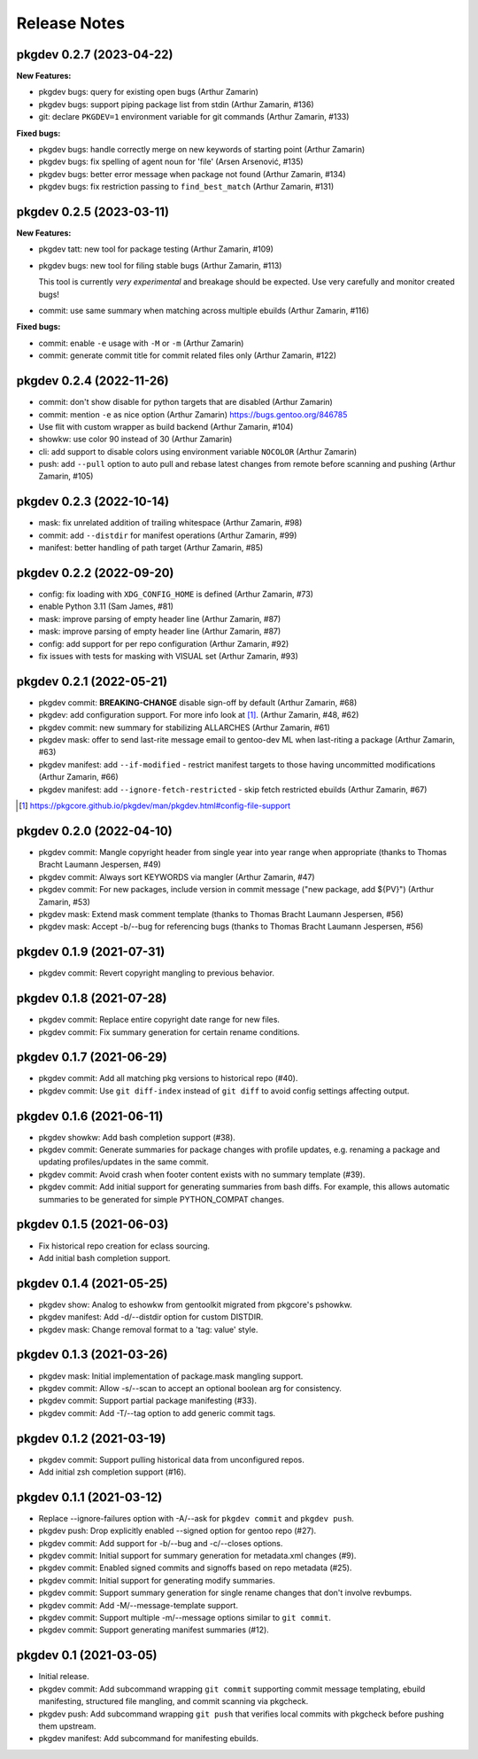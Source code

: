 =============
Release Notes
=============

pkgdev 0.2.7 (2023-04-22)
-------------------------

**New Features:**

- pkgdev bugs: query for existing open bugs (Arthur Zamarin)

- pkgdev bugs: support piping package list from stdin (Arthur Zamarin, #136)

- git: declare ``PKGDEV=1`` environment variable for git commands (Arthur
  Zamarin, #133)

**Fixed bugs:**

- pkgdev bugs: handle correctly merge on new keywords of starting point (Arthur
  Zamarin)

- pkgdev bugs: fix spelling of agent noun for 'file' (Arsen Arsenović, #135)

- pkgdev bugs: better error message when package not found (Arthur Zamarin,
  #134)

- pkgdev bugs: fix restriction passing to ``find_best_match`` (Arthur Zamarin,
  #131)

pkgdev 0.2.5 (2023-03-11)
-------------------------

**New Features:**

- pkgdev tatt: new tool for package testing (Arthur Zamarin, #109)

- pkgdev bugs: new tool for filing stable bugs (Arthur Zamarin, #113)

  This tool is currently *very experimental* and breakage should be expected.
  Use very carefully and monitor created bugs!

- commit: use same summary when matching across multiple ebuilds (Arthur
  Zamarin, #116)

**Fixed bugs:**

- commit: enable ``-e`` usage with ``-M`` or ``-m`` (Arthur Zamarin)

- commit: generate commit title for commit related files only (Arthur Zamarin,
  #122)

pkgdev 0.2.4 (2022-11-26)
-------------------------

- commit: don't show disable for python targets that are disabled (Arthur
  Zamarin)

- commit: mention ``-e`` as nice option (Arthur Zamarin)
  https://bugs.gentoo.org/846785

- Use flit with custom wrapper as build backend (Arthur Zamarin, #104)

- showkw: use color 90 instead of 30 (Arthur Zamarin)

- cli: add support to disable colors using environment variable ``NOCOLOR``
  (Arthur Zamarin)

- push: add ``--pull`` option to auto pull and rebase latest changes from
  remote before scanning and pushing (Arthur Zamarin, #105)

pkgdev 0.2.3 (2022-10-14)
-------------------------

- mask: fix unrelated addition of trailing whitespace (Arthur Zamarin, #98)

- commit: add ``--distdir`` for manifest operations (Arthur Zamarin, #99)

- manifest: better handling of path target (Arthur Zamarin, #85)

pkgdev 0.2.2 (2022-09-20)
-------------------------

- config: fix loading with ``XDG_CONFIG_HOME`` is defined (Arthur Zamarin, #73)

- enable Python 3.11 (Sam James, #81)

- mask: improve parsing of empty header line (Arthur Zamarin, #87)

- mask: improve parsing of empty header line (Arthur Zamarin, #87)

- config: add support for per repo configuration (Arthur Zamarin, #92)

- fix issues with tests for masking with VISUAL set (Arthur Zamarin, #93)

pkgdev 0.2.1 (2022-05-21)
-------------------------

- pkgdev commit: **BREAKING-CHANGE** disable sign-off by default (Arthur
  Zamarin, #68)

- pkgdev: add configuration support. For more info look at [#]_.  (Arthur
  Zamarin, #48, #62)

- pkgdev commit: new summary for stabilizing ALLARCHES (Arthur Zamarin, #61)

- pkgdev mask: offer to send last-rite message email to gentoo-dev ML when
  last-riting a package (Arthur Zamarin, #63)

- pkgdev manifest: add ``--if-modified`` - restrict manifest targets to those
  having uncommitted modifications (Arthur Zamarin, #66)

- pkgdev manifest: add ``--ignore-fetch-restricted`` - skip fetch restricted
  ebuilds (Arthur Zamarin, #67)

.. [#] https://pkgcore.github.io/pkgdev/man/pkgdev.html#config-file-support

pkgdev 0.2.0 (2022-04-10)
-------------------------

- pkgdev commit: Mangle copyright header from single year into year range when
  appropriate (thanks to Thomas Bracht Laumann Jespersen, #49)

- pkgdev commit: Always sort KEYWORDS via mangler (Arthur Zamarin, #47)

- pkgdev commit: For new packages, include version in commit message ("new
  package, add ${PV}") (Arthur Zamarin, #53)

- pkgdev mask: Extend mask comment template (thanks to Thomas Bracht Laumann
  Jespersen, #56)

- pkgdev mask: Accept -b/--bug for referencing bugs (thanks to Thomas Bracht
  Laumann Jespersen, #56)

pkgdev 0.1.9 (2021-07-31)
-------------------------

- pkgdev commit: Revert copyright mangling to previous behavior.

pkgdev 0.1.8 (2021-07-28)
-------------------------

- pkgdev commit: Replace entire copyright date range for new files.

- pkgdev commit: Fix summary generation for certain rename conditions.

pkgdev 0.1.7 (2021-06-29)
-------------------------

- pkgdev commit: Add all matching pkg versions to historical repo (#40).

- pkgdev commit: Use ``git diff-index`` instead of ``git diff`` to avoid config
  settings affecting output.

pkgdev 0.1.6 (2021-06-11)
-------------------------

- pkgdev showkw: Add bash completion support (#38).

- pkgdev commit: Generate summaries for package changes with profile updates,
  e.g. renaming a package and updating profiles/updates in the same commit.

- pkgdev commit: Avoid crash when footer content exists with no summary
  template (#39).

- pkgdev commit: Add initial support for generating summaries from bash diffs.
  For example, this allows automatic summaries to be generated for simple
  PYTHON_COMPAT changes.

pkgdev 0.1.5 (2021-06-03)
-------------------------

- Fix historical repo creation for eclass sourcing.

- Add initial bash completion support.

pkgdev 0.1.4 (2021-05-25)
-------------------------

- pkgdev show: Analog to eshowkw from gentoolkit migrated from pkgcore's
  pshowkw.

- pkgdev manifest: Add -d/--distdir option for custom DISTDIR.

- pkgdev mask: Change removal format to a 'tag: value' style.

pkgdev 0.1.3 (2021-03-26)
-------------------------

- pkgdev mask: Initial implementation of package.mask mangling support.

- pkgdev commit: Allow -s/--scan to accept an optional boolean arg for
  consistency.

- pkgdev commit: Support partial package manifesting (#33).

- pkgdev commit: Add -T/--tag option to add generic commit tags.

pkgdev 0.1.2 (2021-03-19)
-------------------------

- pkgdev commit: Support pulling historical data from unconfigured repos.

- Add initial zsh completion support (#16).

pkgdev 0.1.1 (2021-03-12)
-------------------------

- Replace --ignore-failures option with -A/--ask for ``pkgdev commit`` and
  ``pkgdev push``.

- pkgdev push: Drop explicitly enabled --signed option for gentoo repo (#27).

- pkgdev commit: Add support for -b/--bug and -c/--closes options.

- pkgdev commit: Initial support for summary generation for metadata.xml
  changes (#9).

- pkgdev commit: Enabled signed commits and signoffs based on repo metadata
  (#25).

- pkgdev commit: Initial support for generating modify summaries.

- pkgdev commit: Support summary generation for single rename changes that
  don't involve revbumps.

- pkgdev commit: Add -M/--message-template support.

- pkgdev commit: Support multiple -m/--message options similar to ``git
  commit``.

- pkgdev commit: Support generating manifest summaries (#12).

pkgdev 0.1 (2021-03-05)
-----------------------

- Initial release.

- pkgdev commit: Add subcommand wrapping ``git commit`` supporting commit
  message templating, ebuild manifesting, structured file mangling, and commit
  scanning via pkgcheck.

- pkgdev push: Add subcommand wrapping ``git push`` that verifies local commits
  with pkgcheck before pushing them upstream.

- pkgdev manifest: Add subcommand for manifesting ebuilds.
